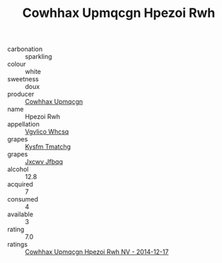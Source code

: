 :PROPERTIES:
:ID:                     e9fb821a-bd0d-4741-99f5-fc498e109f0b
:END:
#+TITLE: Cowhhax Upmqcgn Hpezoi Rwh 

- carbonation :: sparkling
- colour :: white
- sweetness :: doux
- producer :: [[id:3e62d896-76d3-4ade-b324-cd466bcc0e07][Cowhhax Upmqcgn]]
- name :: Hpezoi Rwh
- appellation :: [[id:b445b034-7adb-44b8-839a-27b388022a14][Vgvlico Whcsq]]
- grapes :: [[id:7a9e9341-93e3-4ed9-9ea8-38cd8b5793b3][Kysfm Tmatchg]]
- grapes :: [[id:41eb5b51-02da-40dd-bfd6-d2fb425cb2d0][Jxcwv Jfbqq]]
- alcohol :: 12.8
- acquired :: 7
- consumed :: 4
- available :: 3
- rating :: 7.0
- ratings :: [[id:5fae24fb-3f62-43d8-84e2-213ca62e7967][Cowhhax Upmqcgn Hpezoi Rwh NV - 2014-12-17]]


